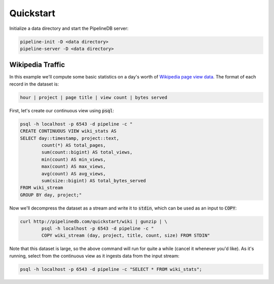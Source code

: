 .. _quickstart:

Quickstart
=======================

Initialize a data directory and start the PipelineDB server:

.. code-block:: bash

	pipeline-init -D <data directory>
	pipeline-server -D <data directory>

Wikipedia Traffic
-----------------

In this example we'll compute some basic statistics on a day's worth of `Wikipedia page view data`_. The format of each record in the dataset is:

.. _Wikipedia page view data: http://dumps.wikimedia.org/other/pagecounts-raw/

.. code-block:: bash

	hour | project | page title | view count | bytes served

First, let's create our continuous view using :code:`psql`:

.. code-block:: bash

	psql -h localhost -p 6543 -d pipeline -c "
	CREATE CONTINUOUS VIEW wiki_stats AS
	SELECT day::timestamp, project::text,
		count(*) AS total_pages,
		sum(count::bigint) AS total_views,
		min(count) AS min_views,
		max(count) AS max_views,
		avg(count) AS avg_views,
		sum(size::bigint) AS total_bytes_served
	FROM wiki_stream
	GROUP BY day, project;"

Now we'll decompress the dataset as a stream and write it to :code:`stdin`, which can be used as an input to :code:`COPY`:

.. code-block:: bash

		curl http://pipelinedb.com/quickstart/wiki | gunzip | \
			psql -h localhost -p 6543 -d pipeline -c "
			COPY wiki_stream (day, project, title, count, size) FROM STDIN"

Note that this dataset is large, so the above command will run for quite a while (cancel it whenever you'd like). As it's running, select from the continuous view as it ingests data from the input stream:

.. code-block:: bash
	
	psql -h localhost -p 6543 -d pipeline -c "SELECT * FROM wiki_stats";



